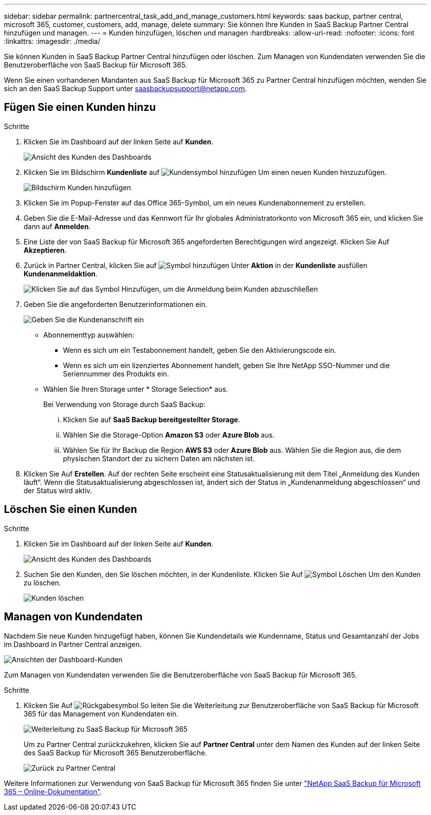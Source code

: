 ---
sidebar: sidebar 
permalink: partnercentral_task_add_and_manage_customers.html 
keywords: saas backup, partner central, microsoft 365, customer, customers, add, manage, delete 
summary: Sie können Ihre Kunden in SaaS Backup Partner Central hinzufügen und managen. 
---
= Kunden hinzufügen, löschen und managen
:hardbreaks:
:allow-uri-read: 
:nofooter: 
:icons: font
:linkattrs: 
:imagesdir: ./media/


[role="lead"]
Sie können Kunden in SaaS Backup Partner Central hinzufügen oder löschen. Zum Managen von Kundendaten verwenden Sie die Benutzeroberfläche von SaaS Backup für Microsoft 365.

Wenn Sie einen vorhandenen Mandanten aus SaaS Backup für Microsoft 365 zu Partner Central hinzufügen möchten, wenden Sie sich an den SaaS Backup Support unter saasbackupsupport@netapp.com.



== Fügen Sie einen Kunden hinzu

.Schritte
. Klicken Sie im Dashboard auf der linken Seite auf *Kunden*.
+
image:dashboard_customer_view.png["Ansicht des Kunden des Dashboards"]

. Klicken Sie im Bildschirm *Kundenliste* auf image:add_customer_icon.png["Kundensymbol hinzufügen"] Um einen neuen Kunden hinzuzufügen.
+
image:add_customer_screen.png["Bildschirm Kunden hinzufügen"]

. Klicken Sie im Popup-Fenster auf das Office 365-Symbol, um ein neues Kundenabonnement zu erstellen.
. Geben Sie die E-Mail-Adresse und das Kennwort für Ihr globales Administratorkonto von Microsoft 365 ein, und klicken Sie dann auf *Anmelden*.
. Eine Liste der von SaaS Backup für Microsoft 365 angeforderten Berechtigungen wird angezeigt. Klicken Sie Auf *Akzeptieren*.
. Zurück in Partner Central, klicken Sie auf image:add_icon.png["Symbol hinzufügen"] Unter *Aktion* in der *Kundenliste* ausfüllen *Kundenanmeldaktion*.
+
image:complete_customer_signup.png["Klicken Sie auf das Symbol Hinzufügen, um die Anmeldung beim Kunden abzuschließen"]

. Geben Sie die angeforderten Benutzerinformationen ein.
+
image:complete_customer_signup_window.png["Geben Sie die Kundenanschrift ein"]

+
** Abonnementtyp auswählen:
+
*** Wenn es sich um ein Testabonnement handelt, geben Sie den Aktivierungscode ein.
*** Wenn es sich um ein lizenziertes Abonnement handelt, geben Sie Ihre NetApp SSO-Nummer und die Seriennummer des Produkts ein.


** Wählen Sie Ihren Storage unter * Storage Selection* aus.
+
Bei Verwendung von Storage durch SaaS Backup:

+
... Klicken Sie auf *SaaS Backup bereitgestellter Storage*.
... Wählen Sie die Storage-Option *Amazon S3* oder *Azure Blob* aus.
... Wählen Sie für Ihr Backup die Region *AWS S3* oder *Azure Blob* aus. Wählen Sie die Region aus, die dem physischen Standort der zu sichern Daten am nächsten ist.




. Klicken Sie Auf *Erstellen*. Auf der rechten Seite erscheint eine Statusaktualisierung mit dem Titel „Anmeldung des Kunden läuft“. Wenn die Statusaktualisierung abgeschlossen ist, ändert sich der Status in „Kundenanmeldung abgeschlossen“ und der Status wird aktiv.




== Löschen Sie einen Kunden

.Schritte
. Klicken Sie im Dashboard auf der linken Seite auf *Kunden*.
+
image:dashboard_customer_view.png["Ansicht des Kunden des Dashboards"]

. Suchen Sie den Kunden, den Sie löschen möchten, in der Kundenliste. Klicken Sie Auf image:delete_icon_red.png["Symbol Löschen"] Um den Kunden zu löschen.
+
image:delete_customer.png["Kunden löschen"]





== Managen von Kundendaten

Nachdem Sie neue Kunden hinzugefügt haben, können Sie Kundendetails wie Kundenname, Status und Gesamtanzahl der Jobs im Dashboard in Partner Central anzeigen.

image:dashboard_customers_view.png["Ansichten der Dashboard-Kunden"]

Zum Managen von Kundendaten verwenden Sie die Benutzeroberfläche von SaaS Backup für Microsoft 365.

.Schritte
. Klicken Sie Auf image:return_icon.png["Rückgabesymbol"] So leiten Sie die Weiterleitung zur Benutzeroberfläche von SaaS Backup für Microsoft 365 für das Management von Kundendaten ein.
+
image:redirect_customer_saasbackup.png["Weiterleitung zu SaaS Backup für Microsoft 365"]

+
Um zu Partner Central zurückzukehren, klicken Sie auf *Partner Central* unter dem Namen des Kunden auf der linken Seite des SaaS Backup für Microsoft 365 Benutzeroberfläche.

+
image:return_partner_central.png["Zurück zu Partner Central"]



Weitere Informationen zur Verwendung von SaaS Backup für Microsoft 365 finden Sie unter link:https://docs.netapp.com/us-en/saasbackupO365["NetApp SaaS Backup für Microsoft 365 – Online-Dokumentation"].
